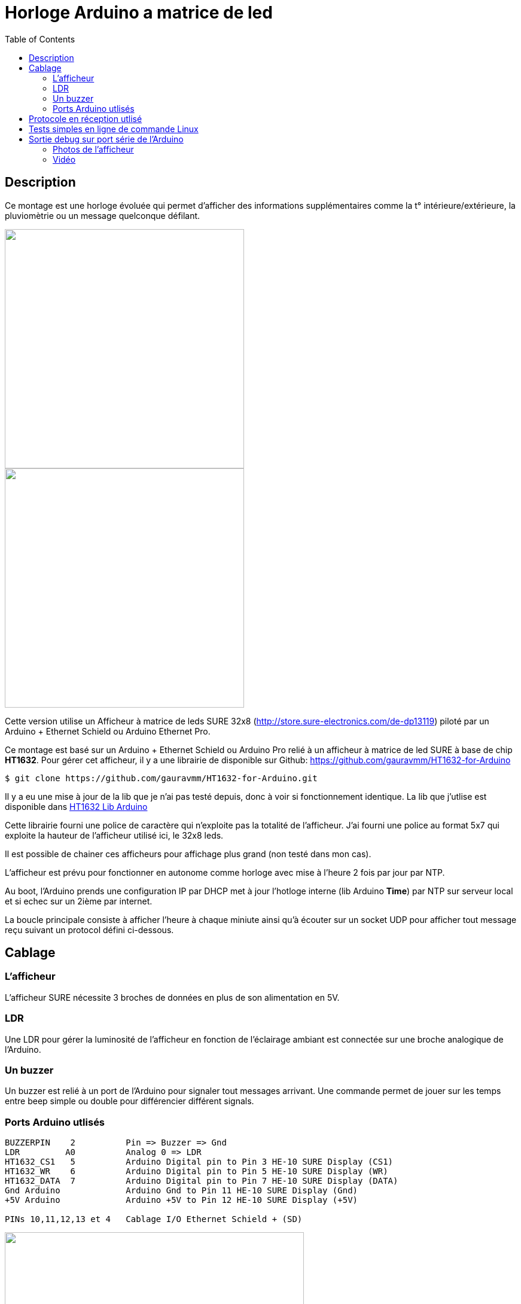 = Horloge Arduino a matrice de led
:toc:

== Description

Ce montage est une horloge évoluée qui permet d'afficher des informations supplémentaires comme la t° intérieure/extérieure, la pluviomètrie ou un message quelconque défilant.

image::images/DE-DP13212_6_b.jpg[caption="", title="", alt="", width="400", link="images/DE-DP13212_2_b.jpg"]
image::images/DE-DP13212_4_b.jpg[caption="", title="", alt="", width="400", link="images/DE-DP13212_4_b.jpg"]


Cette version utilise un Afficheur à matrice de leds SURE 32x8 (http://store.sure-electronics.com/de-dp13119) piloté par un Arduino + Ethernet Schield ou Arduino Ethernet Pro.

Ce montage est basé sur un Arduino + Ethernet Schield ou Arduino Pro relié à un afficheur à matrice de led SURE à base de chip *HT1632*.
Pour gérer cet afficheur, il y a une librairie de disponible sur Github: https://github.com/gauravmm/HT1632-for-Arduino

---------------------------------------------------------------------------------------------------
$ git clone https://github.com/gauravmm/HT1632-for-Arduino.git
---------------------------------------------------------------------------------------------------

Il y a eu une mise à jour de la lib que je n'ai pas testé depuis, donc à voir si fonctionnement identique.
La lib que j'utlise est disponible dans  link:src/Arduino_Lib_HT1632.tgz[HT1632 Lib Arduino]

Cette librairie fourni une police de caractère qui n'exploite pas la totalité de l'afficheur. 
J'ai fourni une police au format 5x7 qui exploite la hauteur de l'afficheur utilisé ici, le 32x8 leds.

Il est possible de chainer ces afficheurs pour affichage plus grand (non testé dans mon cas).

L'afficheur est prévu pour fonctionner en autonome comme horloge avec mise à l'heure 2 fois par jour par NTP.

Au boot, l'Arduino prends une configuration IP par DHCP met à jour l'hotloge interne (lib Arduino *Time*) par NTP sur serveur local et 
si echec sur un 2ième par internet.

La boucle principale consiste à afficher l'heure à chaque miniute ainsi qu'à écouter sur un socket UDP pour afficher tout message reçu suivant un protocol défini ci-dessous. 



== Cablage


=== L'afficheur
L'afficheur SURE nécessite 3 broches de données en plus de son alimentation en 5V.

=== LDR
Une LDR pour gérer la luminosité de l'afficheur en fonction de l'éclairage ambiant est connectée sur une broche analogique de l'Arduino.


=== Un buzzer
Un buzzer est relié à un port de l'Arduino pour signaler tout messages arrivant.
Une commande permet de jouer sur les temps entre beep simple ou double pour différencier différent signals.


=== Ports Arduino utlisés

---------------------------------------------------------------------------------------------------
BUZZERPIN    2		Pin => Buzzer => Gnd
LDR	    A0		Analog 0 => LDR
HT1632_CS1   5		Arduino Digital pin to Pin 3 HE-10 SURE Display (CS1)
HT1632_WR    6		Arduino Digital pin to Pin 5 HE-10 SURE Display (WR) 
HT1632_DATA  7		Arduino Digital pin to Pin 7 HE-10 SURE Display (DATA)
Gnd Arduino		Arduino Gnd to Pin 11 HE-10 SURE Display (Gnd)		
+5V Arduino		Arduino +5V to Pin 12 HE-10 SURE Display (+5V)		

PINs 10,11,12,13 et 4	Cablage I/O Ethernet Schield + (SD) 

---------------------------------------------------------------------------------------------------

image:images/HorlogeAfficheurMatriceLed_ph1.jpg[caption="", title="Vue de l'arduino ethernet au dos de l'afficheur", alt="", width="500", link="images/HorlogeAfficheurMatriceLed_ph1.jpg"]



== Protocole en réception utlisé

Il suffira qu'un client envoie un message UDP en respectant ce protocol pour afficher un texte ou emettre un beep:
---------------------------------------------------------------------------------------------------
	'Texte@'	: Texte aligné à gauche
	'Texte#'	: Texte centré
	'Texte*'	: Texte aligné à droite
	'300,20,100$'	: Double Beep: Beep 300ms, pause 20ms, Beep 100ms	
	'TexteLong%'  	: Défilement texte
	'140716095900!'	: Maj horloge locale 					
---------------------------------------------------------------------------------------------------


Sketch Arduino disponible ici:  link:src/disp32x8udp.ino[disp32x8udp.ino] compilé sur Arduino IDE 1.0.5.

== Tests simples en ligne de commande Linux

Envoie d'un double beep:
---------------------------------------------------------------------------------------------------
$ echo "300,20,100$"  | nc -u -w1 192.168.0.125 8888
Ack
---------------------------------------------------------------------------------------------------

Envoie d'un message défilant:
---------------------------------------------------------------------------------------------------
$ echo  "Test afficheur Sure Display Arduino%" | nc -u -w1 192.168.0.125 8888
Ack
---------------------------------------------------------------------------------------------------


== Sortie debug sur port série de l'Arduino

---------------------------------------------------------------------------------------------------
$ picocom -b 115200 -d 8 -f n -p n /dev/arduino
picocom v1.7
...
Terminal ready

Init. Arduino Disp32x8 UDP V20140712 ...
Info. protocole en réception:
'Texte@': Texte aligné à gauche
'Texte#': Texte centré
'Texte*': Texte aligné à droite
'300,20,100$': Double Beep: Beep 300ms, pause 20ms, Beep 100ms	
'TexteLong%': Défilement texte
'140716095900!': Maj horloge locale 					

Init. ethernet ...
Arduino is at 192.168.0.125
Fin init. Arduino.

Received packet of size 7 from 192.168.0.4, port 54851
Contents: 18:15#
ExeCcmd: 18:15#
Send response Ack

Received packet of size 39 from 192.168.0.4, port 54851
Contents: Attention porte garage restee ouverte%
ExeCcmd: Attention porte garage restee ouverte%
Send response Ack

Received packet of size 9 from 192.168.0.4, port 54851
Contents: -17.8°*
ExeCcmd: -17.8&*
Send response Ack

---------------------------------------------------------------------------------------------------


=== Photos de l'afficheur

image:images/HorlogeAfficheurMatriceLed_ph3.jpg[caption="", title="", alt="", width="500", link="images/HorlogeAfficheurMatriceLed_ph3.jpg"]

{nbsp}

image:images/HorlogeAfficheurMatriceLed_ph2.jpg[caption="", title="", alt="", width="500", link="images/HorlogeAfficheurMatriceLed_ph2.jpg"]



=== Vidéo
Vue de l'afficheur en fonctionnement avec défilement de messages: 

link:http://youtu.be/dYYdhkq7LNA[Horloge-Afficheur a matrice de led]

{nbsp}

'''
~20/7/2014~
